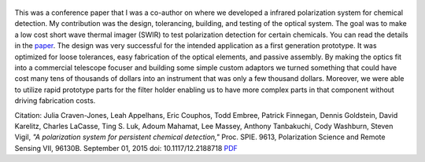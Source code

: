 .. title: A polarization system for persistent chemical detection
.. slug: a-polarization-system-for-persistent-chemical-detection
.. date: 2015-09-01 17:54:51 UTC-07:00
.. tags: publications
.. category: 
.. link: 
.. description: 
.. type: text

..  figure:: /Papers/2015PolarizationSystem.jpg

This was a conference paper that I was a co-author on where we developed a infrared
polarization system for chemical detection.
My contribution was the
design, tolerancing, building, and testing of the optical system. The goal was to
make a low cost short wave thermal imager (SWIR) to test polarization detection
for certain chemicals. You can read the details in the
`paper </Papers/2015PolarizationSystem.pdf>`__. The design was very successful for
the intended application as a first generation prototype. It was optimized
for loose tolerances, easy fabrication of the optical elements, and passive
assembly. By making the optics fit into a commercial telescope focuser and
building some simple custom adaptors we turned something that could have cost many
tens of thousands of dollars into an instrument that was only a few thousand dollars.
Moreover, we were able to utilize rapid prototype parts for the filter holder enabling
us to have more complex parts in that component without driving fabrication costs.


Citation: Julia Craven-Jones, Leah Appelhans, Eric Couphos, Todd Embree, Patrick Finnegan,
Dennis Goldstein, David Karelitz, Charles LaCasse, Ting S. Luk,
Adoum Mahamat, Lee Massey, Anthony Tanbakuchi, Cody Washburn, Steven Vigil,
*"A polarization system for persistent chemical detection,"*
Proc. SPIE. 9613, Polarization Science and Remote Sensing VII, 96130B.
September 01, 2015 doi: 10.1117/12.2188718
`PDF </Papers/2015PolarizationSystem.pdf>`__